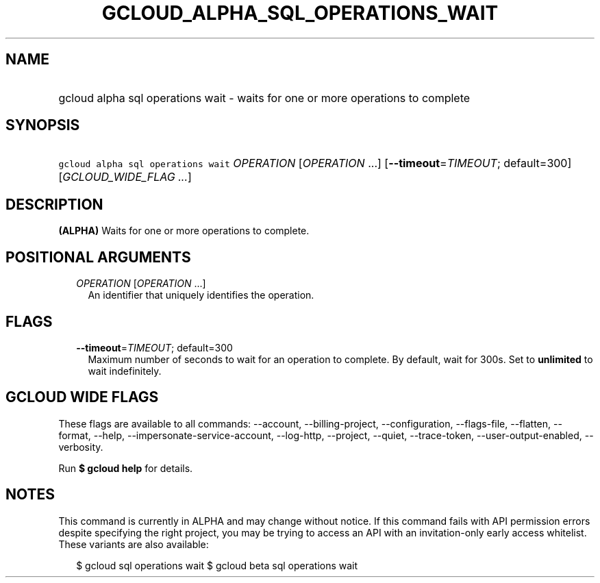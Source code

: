 
.TH "GCLOUD_ALPHA_SQL_OPERATIONS_WAIT" 1



.SH "NAME"
.HP
gcloud alpha sql operations wait \- waits for one or more operations to complete



.SH "SYNOPSIS"
.HP
\f5gcloud alpha sql operations wait\fR \fIOPERATION\fR [\fIOPERATION\fR\ ...] [\fB\-\-timeout\fR=\fITIMEOUT\fR;\ default=300] [\fIGCLOUD_WIDE_FLAG\ ...\fR]



.SH "DESCRIPTION"

\fB(ALPHA)\fR Waits for one or more operations to complete.



.SH "POSITIONAL ARGUMENTS"

.RS 2m
.TP 2m
\fIOPERATION\fR [\fIOPERATION\fR ...]
An identifier that uniquely identifies the operation.


.RE
.sp

.SH "FLAGS"

.RS 2m
.TP 2m
\fB\-\-timeout\fR=\fITIMEOUT\fR; default=300
Maximum number of seconds to wait for an operation to complete. By default, wait
for 300s. Set to \fBunlimited\fR to wait indefinitely.


.RE
.sp

.SH "GCLOUD WIDE FLAGS"

These flags are available to all commands: \-\-account, \-\-billing\-project,
\-\-configuration, \-\-flags\-file, \-\-flatten, \-\-format, \-\-help,
\-\-impersonate\-service\-account, \-\-log\-http, \-\-project, \-\-quiet,
\-\-trace\-token, \-\-user\-output\-enabled, \-\-verbosity.

Run \fB$ gcloud help\fR for details.



.SH "NOTES"

This command is currently in ALPHA and may change without notice. If this
command fails with API permission errors despite specifying the right project,
you may be trying to access an API with an invitation\-only early access
whitelist. These variants are also available:

.RS 2m
$ gcloud sql operations wait
$ gcloud beta sql operations wait
.RE


